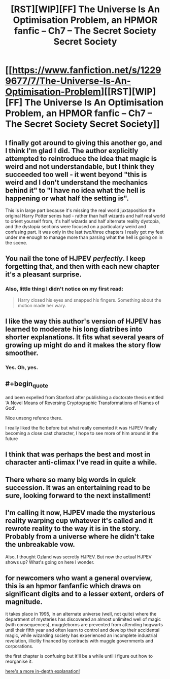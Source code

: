 #+TITLE: [RST][WIP][FF] The Universe Is An Optimisation Problem, an HPMOR fanfic – Ch7 – The Secret Society Secret Society

* [[https://www.fanfiction.net/s/12299677/7/The-Universe-Is-An-Optimisation-Problem][[RST][WIP][FF] The Universe Is An Optimisation Problem, an HPMOR fanfic – Ch7 – The Secret Society Secret Society]]
:PROPERTIES:
:Author: imasentientantcolony
:Score: 22
:DateUnix: 1530075025.0
:END:

** I finally got around to giving this another go, and I think I'm glad I did. The author explicitly attempted to reintroduce the idea that magic is weird and not understandable, but I think they succeeded too well - it went beyond "this is weird and I don't understand the mechanics behind it" to "I have no idea what the hell is happening or what half the setting is".

This is in large part because it's missing the real world juxtaposition the original Harry Potter series had - rather than half wizards and half real world to orient yourself from, it's half wizards and half alternate reality dystopia, and the dystopia sections were focused on a particularly weird and confusing part. It was only in the last two/three chapters I really got my feet under me enough to manage more than parsing what the hell is going on in the scene.
:PROPERTIES:
:Author: Flashbunny
:Score: 11
:DateUnix: 1530106145.0
:END:


** You nail the tone of HJPEV /perfectly/. I keep forgetting that, and then with each new chapter it's a pleasant surprise.
:PROPERTIES:
:Author: reaper7876
:Score: 7
:DateUnix: 1530079710.0
:END:

*** Also, little thing I didn't notice on my first read:

#+begin_quote
  Harry closed his eyes and snapped his fingers. Something about the motion made her wary.
#+end_quote
:PROPERTIES:
:Author: reaper7876
:Score: 2
:DateUnix: 1530153082.0
:END:


** I like the way this author's version of HJPEV has learned to moderate his long diatribes into shorter explanations. It fits what several years of growing up might do and it makes the story flow smoother.
:PROPERTIES:
:Author: scruiser
:Score: 5
:DateUnix: 1530132160.0
:END:

*** Yes. Oh, yes.
:PROPERTIES:
:Author: Metamancer
:Score: 2
:DateUnix: 1530163943.0
:END:


** #+begin_quote
  and been expelled from Stanford after publishing a doctorate thesis entitled 'A Novel Means of Reversing Cryptographic Transformations of Names of God'.
#+end_quote

Nice unsong refence there.

I really liked the fic before but what really cemented it was HJPEV finally becoming a close cast character, I hope to see more of him around in the future
:PROPERTIES:
:Author: MaddoScientisto
:Score: 5
:DateUnix: 1530095879.0
:END:


** I think that was perhaps the best and most in character anti-climax I've read in quite a while.
:PROPERTIES:
:Author: CreationBlues
:Score: 3
:DateUnix: 1530089385.0
:END:


** There where so many big words in quick succession. It was an entertaining read to be sure, looking forward to the next installment!
:PROPERTIES:
:Author: destravous
:Score: 2
:DateUnix: 1530077498.0
:END:


** I'm calling it now, HJPEV made the mysterious reality warping cup whatever it's called and it rewrote reality to the way it is in the story. Probably from a universe where he didn't take the unbreakable vow.

Also, I thought Ozland was secretly HJPEV. But now the actual HJPEV shows up? What's going on here I wonder.
:PROPERTIES:
:Author: Sailor_Vulcan
:Score: 2
:DateUnix: 1530139224.0
:END:


** for newcomers who want a general overview, this is an hpmor fanfanfic which draws on significant digits and to a lesser extent, orders of magnitude.

it takes place in 1995, in an alternate universe (well, not quite) where the department of mysteries has discovered an almost unlimited well of magic (with consequences), muggleborns are prevented from attending hogwarts until their fifth year and often learn to control and develop their accidental magic, while wizarding society has experienced an incomplete industrial revolution, illicitly financed by contracts with muggle governments and corporations.

the first chapter is confusing but it'll be a while until i figure out how to reorganise it.

[[https://www.reddit.com/r/rational/comments/7r5u4o/rstwipff_the_universe_is_an_optimisation_problem/dsurjh2/][here's a more in-depth explanation!]]
:PROPERTIES:
:Author: imasentientantcolony
:Score: 2
:DateUnix: 1530168598.0
:END:
